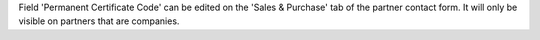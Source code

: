 Field 'Permanent Certificate Code' can be edited on the
'Sales & Purchase' tab of the partner contact form. It will only be visible on
partners that are companies.
